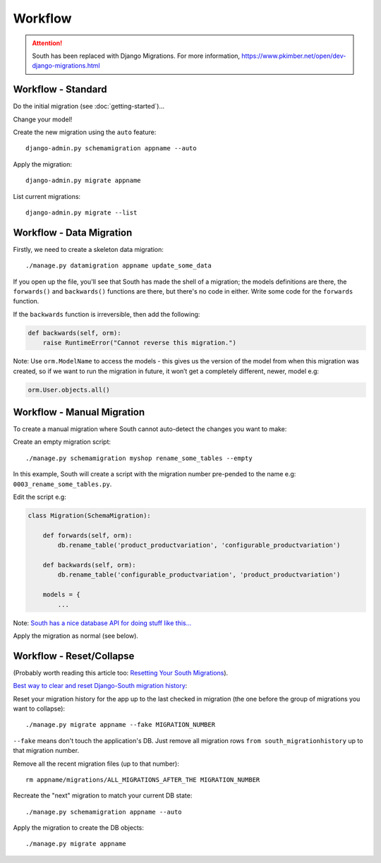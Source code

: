 Workflow
********

.. highlight:: bash

.. attention:: South has been replaced with Django Migrations.
               For more information,
               https://www.pkimber.net/open/dev-django-migrations.html

Workflow - Standard
===================

Do the initial migration (see :doc:`getting-started`)...

Change your model!

Create the new migration using the ``auto`` feature::

  django-admin.py schemamigration appname --auto

Apply the migration::

  django-admin.py migrate appname

List current migrations::

  django-admin.py migrate --list

Workflow - Data Migration
==========================

Firstly, we need to create a skeleton data migration::

  ./manage.py datamigration appname update_some_data

If you open up the file, you'll see that South has made the shell of a
migration; the models definitions are there, the ``forwards()`` and
``backwards()`` functions are there, but there's no code in either.  Write some
code for the ``forwards`` function.

If the ``backwards`` function is irreversible, then add the following:

.. code-block:: python

  def backwards(self, orm):
      raise RuntimeError("Cannot reverse this migration.")

Note: Use ``orm.ModelName`` to access the models - this gives us the version of
the model from when this migration was created, so if we want to run the
migration in future, it won’t get a completely different, newer, model e.g:

.. code-block:: python

  orm.User.objects.all()

Workflow - Manual Migration
===========================

To create a manual migration where South cannot auto-detect the changes you
want to make:

Create an empty migration script::

  ./manage.py schemamigration myshop rename_some_tables --empty

In this example, South will create a script with the migration number
pre-pended to the name e.g: ``0003_rename_some_tables.py``.

Edit the script e.g:

.. code-block:: python

  class Migration(SchemaMigration):

      def forwards(self, orm):
          db.rename_table('product_productvariation', 'configurable_productvariation')

      def backwards(self, orm):
          db.rename_table('configurable_productvariation', 'product_productvariation')

      models = {
          ...

Note: `South has a nice database API for doing stuff like this...`_

Apply the migration as normal (see below).

Workflow - Reset/Collapse
=========================

(Probably worth reading this article too: `Resetting Your South Migrations`_).

`Best way to clear and reset Django-South migration history`_:

Reset your migration history for the app up to the last checked in migration
(the one before the group of migrations you want to collapse)::

  ./manage.py migrate appname --fake MIGRATION_NUMBER

``--fake`` means don't touch the application's DB. Just remove all migration
rows ``from south_migrationhistory`` up to that migration number.

Remove all the recent migration files (up to that number)::

  rm appname/migrations/ALL_MIGRATIONS_AFTER_THE MIGRATION_NUMBER

Recreate the "next" migration to match your current DB state::

  ./manage.py schemamigration appname --auto

Apply the migration to create the DB objects::

  ./manage.py migrate appname


.. _`Best way to clear and reset Django-South migration history`: http://blog.picante.co.nz/post/Best-way-to-clear-and-reset-Django-South-migration-history/
.. _`Resetting Your South Migrations`: http://lincolnloop.com/blog/2011/jun/20/resetting-your-south-migrations/
.. _`South has a nice database API for doing stuff like this...`: http://south.aeracode.org/docs/databaseapi.html
